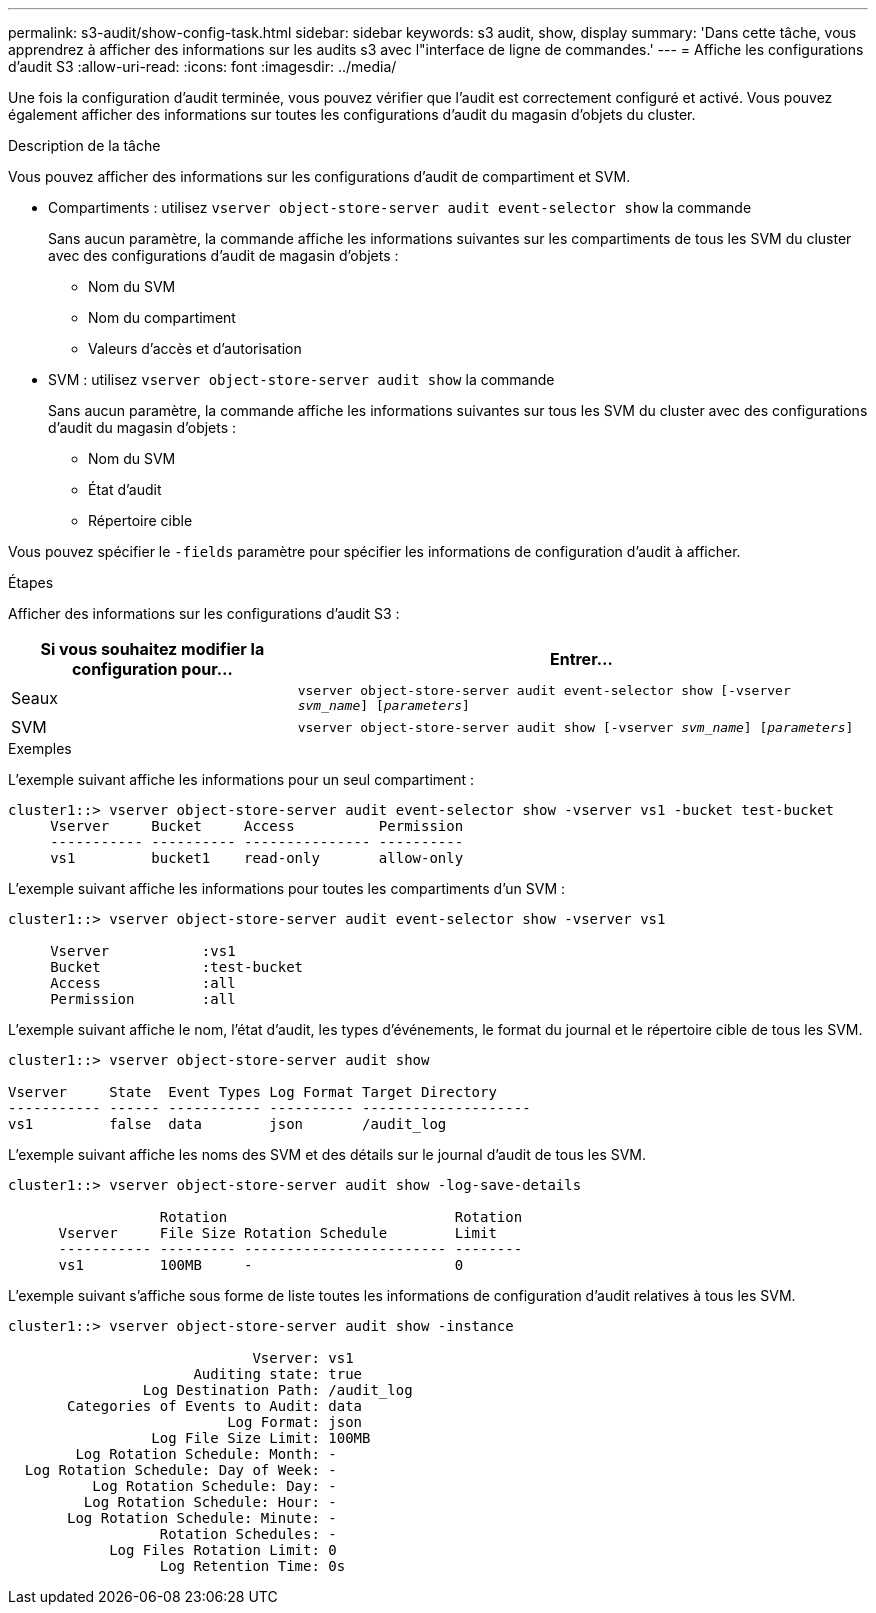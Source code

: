 ---
permalink: s3-audit/show-config-task.html 
sidebar: sidebar 
keywords: s3 audit, show, display 
summary: 'Dans cette tâche, vous apprendrez à afficher des informations sur les audits s3 avec l"interface de ligne de commandes.' 
---
= Affiche les configurations d'audit S3
:allow-uri-read: 
:icons: font
:imagesdir: ../media/


[role="lead"]
Une fois la configuration d'audit terminée, vous pouvez vérifier que l'audit est correctement configuré et activé. Vous pouvez également afficher des informations sur toutes les configurations d'audit du magasin d'objets du cluster.

.Description de la tâche
Vous pouvez afficher des informations sur les configurations d'audit de compartiment et SVM.

* Compartiments : utilisez `vserver object-store-server audit event-selector show` la commande
+
Sans aucun paramètre, la commande affiche les informations suivantes sur les compartiments de tous les SVM du cluster avec des configurations d'audit de magasin d'objets :

+
** Nom du SVM
** Nom du compartiment
** Valeurs d'accès et d'autorisation


* SVM : utilisez `vserver object-store-server audit show` la commande
+
Sans aucun paramètre, la commande affiche les informations suivantes sur tous les SVM du cluster avec des configurations d'audit du magasin d'objets :

+
** Nom du SVM
** État d'audit
** Répertoire cible




Vous pouvez spécifier le `-fields` paramètre pour spécifier les informations de configuration d'audit à afficher.

.Étapes
Afficher des informations sur les configurations d'audit S3 :

[cols="2,4"]
|===
| Si vous souhaitez modifier la configuration pour... | Entrer... 


| Seaux | `vserver object-store-server audit event-selector show [-vserver _svm_name_] [_parameters_]` 


| SVM  a| 
`vserver object-store-server audit show [-vserver _svm_name_] [_parameters_]`

|===
.Exemples
L'exemple suivant affiche les informations pour un seul compartiment :

[listing]
----
cluster1::> vserver object-store-server audit event-selector show -vserver vs1 -bucket test-bucket
     Vserver     Bucket     Access          Permission
     ----------- ---------- --------------- ----------
     vs1         bucket1    read-only       allow-only
----
L'exemple suivant affiche les informations pour toutes les compartiments d'un SVM :

[listing]
----
cluster1::> vserver object-store-server audit event-selector show -vserver vs1

     Vserver           :vs1
     Bucket            :test-bucket
     Access            :all
     Permission        :all
----
L'exemple suivant affiche le nom, l'état d'audit, les types d'événements, le format du journal et le répertoire cible de tous les SVM.

[listing]
----
cluster1::> vserver object-store-server audit show

Vserver     State  Event Types Log Format Target Directory
----------- ------ ----------- ---------- --------------------
vs1         false  data        json       /audit_log
----
L'exemple suivant affiche les noms des SVM et des détails sur le journal d'audit de tous les SVM.

[listing]
----
cluster1::> vserver object-store-server audit show -log-save-details

                  Rotation                           Rotation
      Vserver     File Size Rotation Schedule        Limit
      ----------- --------- ------------------------ --------
      vs1         100MB     -                        0
----
L'exemple suivant s'affiche sous forme de liste toutes les informations de configuration d'audit relatives à tous les SVM.

[listing]
----
cluster1::> vserver object-store-server audit show -instance

                             Vserver: vs1
                      Auditing state: true
                Log Destination Path: /audit_log
       Categories of Events to Audit: data
                          Log Format: json
                 Log File Size Limit: 100MB
        Log Rotation Schedule: Month: -
  Log Rotation Schedule: Day of Week: -
          Log Rotation Schedule: Day: -
         Log Rotation Schedule: Hour: -
       Log Rotation Schedule: Minute: -
                  Rotation Schedules: -
            Log Files Rotation Limit: 0
                  Log Retention Time: 0s
----